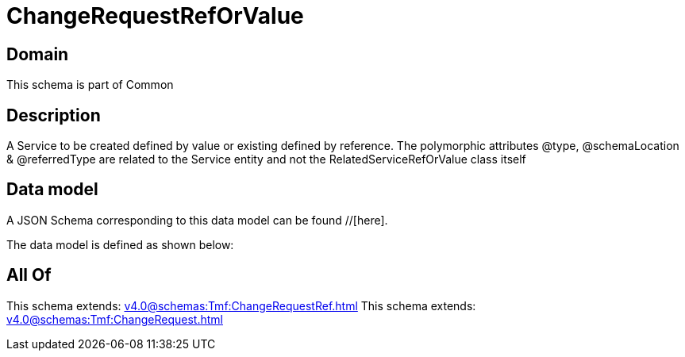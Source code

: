 = ChangeRequestRefOrValue

[#domain]
== Domain

This schema is part of Common

[#description]
== Description
A Service to be created defined by value or existing defined by reference. The polymorphic attributes @type, @schemaLocation &amp; @referredType are related to the Service entity and not the RelatedServiceRefOrValue class itself


[#data_model]
== Data model

A JSON Schema corresponding to this data model can be found //[here].



The data model is defined as shown below:


[#all_of]
== All Of

This schema extends: xref:v4.0@schemas:Tmf:ChangeRequestRef.adoc[]
This schema extends: xref:v4.0@schemas:Tmf:ChangeRequest.adoc[]
